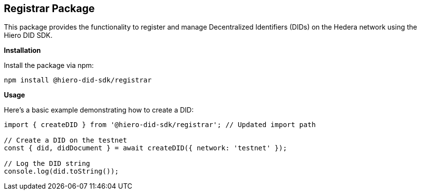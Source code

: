 == Registrar Package

This package provides the functionality to register and manage Decentralized Identifiers (DIDs) on the Hedera network using the Hiero DID SDK.

*Installation*

Install the package via npm:

[source,bash]
----
npm install @hiero-did-sdk/registrar
----

*Usage*

Here's a basic example demonstrating how to create a DID:

[source,typescript]
----
import { createDID } from '@hiero-did-sdk/registrar'; // Updated import path

// Create a DID on the testnet
const { did, didDocument } = await createDID({ network: 'testnet' }); 

// Log the DID string
console.log(did.toString()); 

----